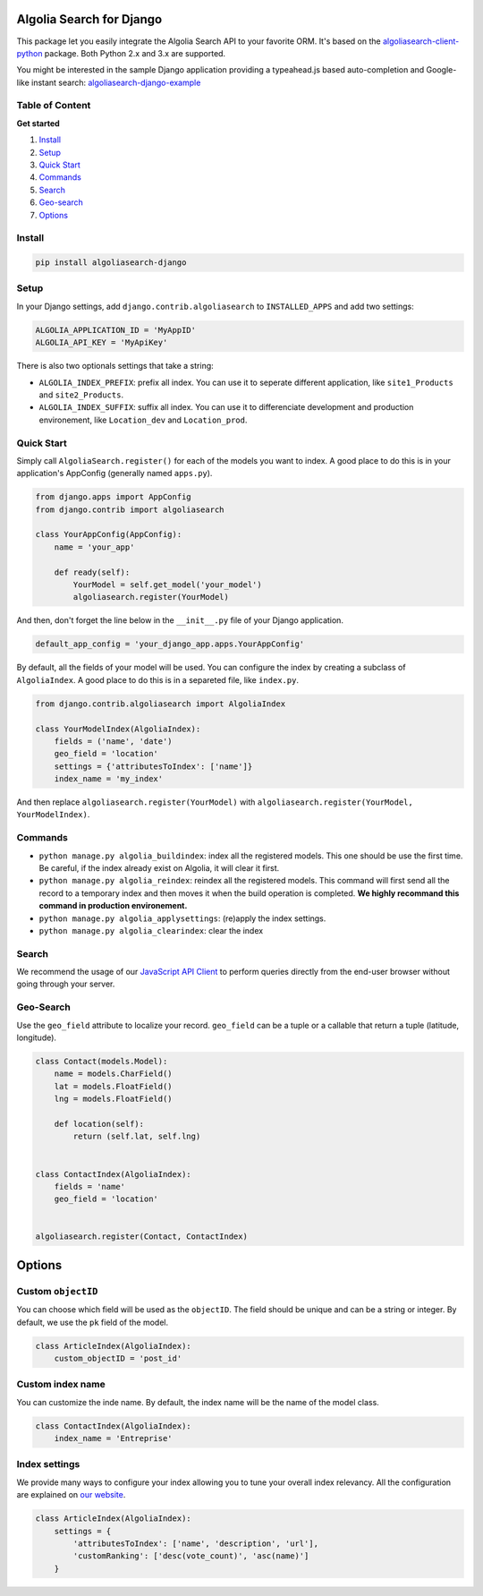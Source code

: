 Algolia Search for Django
=========================

This package let you easily integrate the Algolia Search API to your
favorite ORM. It's based on the
`algoliasearch-client-python <https://github.com/algolia/algoliasearch-client-python>`__
package. Both Python 2.x and 3.x are supported.

You might be interested in the sample Django application providing a
typeahead.js based auto-completion and Google-like instant search:
`algoliasearch-django-example <https://github.com/algolia/algoliasearch-django-example>`__

|PyPI version|

Table of Content
----------------

**Get started**

1. `Install <#install>`__
2. `Setup <#setup>`__
3. `Quick Start <#quick-start>`__
4. `Commands <#commands>`__
5. `Search <#search>`__
6. `Geo-search <#geo-search>`__
7. `Options <#options>`__

Install
-------

.. code:: sh

    pip install algoliasearch-django

Setup
-----

In your Django settings, add ``django.contrib.algoliasearch`` to
``INSTALLED_APPS`` and add two settings:

.. code:: python

    ALGOLIA_APPLICATION_ID = 'MyAppID'
    ALGOLIA_API_KEY = 'MyApiKey'

There is also two optionals settings that take a string:

-  ``ALGOLIA_INDEX_PREFIX``: prefix all index. You can use it to
   seperate different application, like ``site1_Products`` and
   ``site2_Products``.
-  ``ALGOLIA_INDEX_SUFFIX``: suffix all index. You can use it to
   differenciate development and production environement, like
   ``Location_dev`` and ``Location_prod``.

Quick Start
-----------

Simply call ``AlgoliaSearch.register()`` for each of the models you want
to index. A good place to do this is in your application's AppConfig
(generally named ``apps.py``).

.. code:: python

    from django.apps import AppConfig
    from django.contrib import algoliasearch

    class YourAppConfig(AppConfig):
        name = 'your_app'

        def ready(self):
            YourModel = self.get_model('your_model')
            algoliasearch.register(YourModel)

And then, don't forget the line below in the ``__init__.py`` file of
your Django application.

.. code:: python

    default_app_config = 'your_django_app.apps.YourAppConfig'

By default, all the fields of your model will be used. You can configure
the index by creating a subclass of ``AlgoliaIndex``. A good place to do
this is in a separeted file, like ``index.py``.

.. code:: python

    from django.contrib.algoliasearch import AlgoliaIndex

    class YourModelIndex(AlgoliaIndex):
        fields = ('name', 'date')
        geo_field = 'location'
        settings = {'attributesToIndex': ['name']}
        index_name = 'my_index'

And then replace ``algoliasearch.register(YourModel)`` with
``algoliasearch.register(YourModel, YourModelIndex)``.

Commands
--------

-  ``python manage.py algolia_buildindex``: index all the registered
   models. This one should be use the first time. Be careful, if the
   index already exist on Algolia, it will clear it first.
-  ``python manage.py algolia_reindex``: reindex all the registered
   models. This command will first send all the record to a temporary
   index and then moves it when the build operation is completed. **We
   highly recommand this command in production environement.**
-  ``python manage.py algolia_applysettings``: (re)apply the index
   settings.
-  ``python manage.py algolia_clearindex``: clear the index

Search
------

We recommend the usage of our `JavaScript API
Client <https://github.com/algolia/algoliasearch-client-js>`__ to
perform queries directly from the end-user browser without going through
your server.

Geo-Search
----------

Use the ``geo_field`` attribute to localize your record. ``geo_field``
can be a tuple or a callable that return a tuple (latitude, longitude).

.. code:: python

    class Contact(models.Model):
        name = models.CharField()
        lat = models.FloatField()
        lng = models.FloatField()

        def location(self):
            return (self.lat, self.lng)


    class ContactIndex(AlgoliaIndex):
        fields = 'name'
        geo_field = 'location'


    algoliasearch.register(Contact, ContactIndex)

Options
=======

Custom ``objectID``
-------------------

You can choose which field will be used as the ``objectID``. The field
should be unique and can be a string or integer. By default, we use the
``pk`` field of the model.

.. code:: python

    class ArticleIndex(AlgoliaIndex):
        custom_objectID = 'post_id'

Custom index name
-----------------

You can customize the inde name. By default, the index name will be the
name of the model class.

.. code:: python

    class ContactIndex(AlgoliaIndex):
        index_name = 'Entreprise'

Index settings
--------------

We provide many ways to configure your index allowing you to tune your
overall index relevancy. All the configuration are explained on `our
website <https://www.algolia.com/doc/python#Settings>`__.

.. code:: python

    class ArticleIndex(AlgoliaIndex):
        settings = {
            'attributesToIndex': ['name', 'description', 'url'],
            'customRanking': ['desc(vote_count)', 'asc(name)']
        }

.. |PyPI version| image:: https://badge.fury.io/py/algoliasearch-django.svg
   :target: http://badge.fury.io/py/algoliasearch-django


